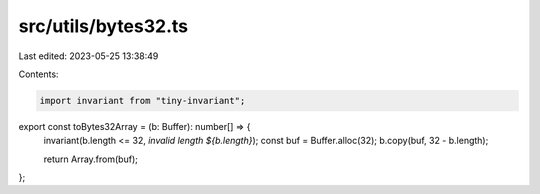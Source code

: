 src/utils/bytes32.ts
====================

Last edited: 2023-05-25 13:38:49

Contents:

.. code-block:: ts

    import invariant from "tiny-invariant";

export const toBytes32Array = (b: Buffer): number[] => {
  invariant(b.length <= 32, `invalid length ${b.length}`);
  const buf = Buffer.alloc(32);
  b.copy(buf, 32 - b.length);

  return Array.from(buf);
};


